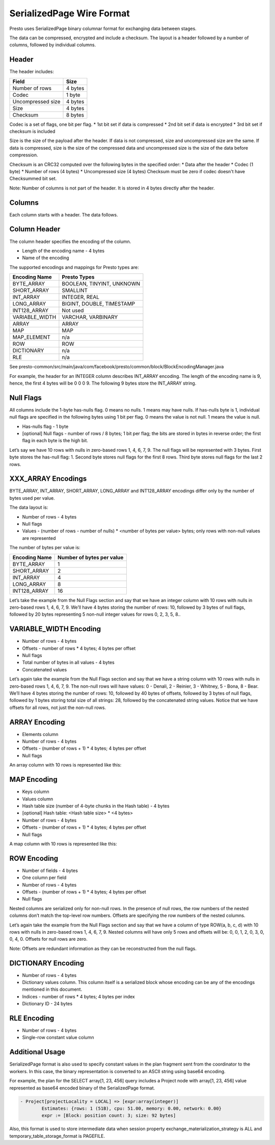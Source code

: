 =================================
SerializedPage Wire Format
=================================

Presto uses SerializedPage binary columnar format for exchanging data between
stages.

The data can be compressed, encrypted and include a checksum. The layout is a
header followed by a number of columns, followed by individual columns.

.. image:: serialized-page-layout.png
  :width: 600

Header
------

The header includes:

=======================   =======
Field                     Size
=======================   =======
Number of rows            4 bytes
Codec                     1 byte
Uncompressed size         4 bytes
Size                      4 bytes
Checksum                  8 bytes
=======================   =======

Codec is a set of flags, one bit per flag.
* 1st bit set if data is compressed
* 2nd bit set if data is encrypted
* 3rd bit set if checksum is included

Size is the size of the payload after the header. If data is not compressed,
size and uncompressed size are the same. If data is compressed, size is the
size of the compressed data and uncompressed size is the size of the data
before compression.

Checksum is an CRC32 computed over the following bytes in the specified order:
* Data after the header
* Codec (1 byte)
* Number of rows (4 bytes)
* Uncompressed size (4 bytes)
Checksum must be zero if codec doesn't have Checksummed bit set.

Note: Number of columns is not part of the header. It is stored in 4 bytes
directly after the header.

.. image:: serialized-page-header.png
  :width: 400

Columns
-------

Each column starts with a header. The data follows.

Column Header
-------------

The column header specifies the encoding of the column.

* Length of the encoding name - 4 bytes
* Name of the encoding

The supported encodings and mappings for Presto types are:

===============     ===========
Encoding Name       Presto Types
===============     ===========
BYTE_ARRAY          BOOLEAN, TINYINT, UNKNOWN
SHORT_ARRAY         SMALLINT
INT_ARRAY           INTEGER, REAL
LONG_ARRAY          BIGINT, DOUBLE, TIMESTAMP
INT128_ARRAY        Not used
VARIABLE_WIDTH      VARCHAR, VARBINARY
ARRAY               ARRAY
MAP                 MAP
MAP_ELEMENT         n/a
ROW                 ROW
DICTIONARY          n/a
RLE                 n/a
===============     ===========

See presto-common/src/main/java/com/facebook/presto/common/block/BlockEncodingManager.java

For example, the header for an INTEGER column describes INT_ARRAY encoding.
The length of the encoding name is 9, hence, the first 4 bytes will be 0 0 0 9.
The following 9 bytes store the INT_ARRAY string.

.. image:: serialized-page-int-array.png
  :width: 200

Null Flags
----------
All columns include the 1-byte has-nulls flag. 0 means no nulls. 1 means may have nulls.
If has-nulls byte is 1, individual null flags are specified in the following bytes using
1 bit per flag. 0 means the value is not null. 1 means the value is null.

* Has-nulls flag - 1 byte
* [optional] Null flags - number of rows / 8 bytes; 1 bit per flag; the bits are stored in bytes in reverse order; the first flag in each byte is the high bit.

Let’s say we have 10 rows with nulls in zero-based rows 1, 4, 6, 7, 9. The null flags
will be represented with 3 bytes. First byte stores the has-null flag: 1. Second byte
stores null flags for the first 8 rows. Third byte stores null flags for the last 2 rows.

.. image:: serialized-page-nulls.png
  :width: 400

XXX_ARRAY Encodings
-------------------

BYTE_ARRAY, INT_ARRAY, SHORT_ARRAY, LONG_ARRAY and INT128_ARRAY encodings differ
only by the number of bytes used per value.

The data layout is:

* Number of rows - 4 bytes
* Null flags
* Values - (number of rows - number of nulls) * <number of bytes per value> bytes; only rows with non-null values are represented

The number of bytes per value is:

=============   =========================
Encoding Name   Number of bytes per value
=============   =========================
BYTE_ARRAY      1
SHORT_ARRAY     2
INT_ARRAY       4
LONG_ARRAY      8
INT128_ARRAY    16
=============   =========================

Let’s take the example from the Null Flags section and say that we have an
integer column with 10 rows with nulls in zero-based rows 1, 4, 6, 7, 9.
We’ll have 4 bytes storing the number of rows: 10, followed by 3 bytes of
null flags, followed by 20 bytes representing 5 non-null integer values for
rows 0, 2, 3, 5, 8..

.. image:: serialized-page-int-column.png
  :width: 500

VARIABLE_WIDTH Encoding
-----------------------

* Number of rows - 4 bytes
* Offsets - number of rows * 4 bytes; 4 bytes per offset
* Null flags
* Total number of bytes in all values - 4 bytes
* Concatenated values

Let’s again take the example from the Null Flags section and say that we
have a string column with 10 rows with nulls in zero-based rows 1, 4, 6, 7, 9.
The non-null rows will have values: 0 - Denali, 2 - Reinier, 3 - Whitney,
5 - Bona, 8 - Bear. We’ll have 4 bytes storing the number of rows: 10, followed
by 40 bytes of offsets, followed by 3 bytes of null flags, followed by 1 bytes
storing total size of all strings: 28, followed by the concatenated string values.
Notice that we have offsets for all rows, not just the non-null rows.

.. image:: serialized-page-string-column.png
  :width: 800

ARRAY Encoding
--------------

* Elements column
* Number of rows - 4 bytes
* Offsets - (number of rows + 1) * 4 bytes; 4 bytes per offset
* Null flags

An array column with 10 rows is represented like this:

.. image:: serialized-page-array-column.png
  :width: 400

MAP Encoding
------------

* Keys column
* Values column
* Hash table size (number of 4-byte chunks in the Hash table) - 4 bytes
* [optional] Hash table: <Hash table size> * <4 bytes>
* Number of rows - 4 bytes
* Offsets - (number of rows + 1) * 4 bytes; 4 bytes per offset
* Null flags

A map column with 10 rows is represented like this:

.. image:: serialized-page-map-column.png
  :width: 600

ROW Encoding
------------

* Number of fields - 4 bytes
* One column per field
* Number of rows - 4 bytes
* Offsets - (number of rows + 1) * 4 bytes; 4 bytes per offset
* Null flags

Nested columns are serialized only for non-null rows. In the presence of
null rows, the row numbers of the nested columns don’t match the top-level
row numbers. Offsets are specifying the row numbers of the nested columns.

Let’s again take the example from the Null Flags section and say that we
have a column of type ROW(a, b, c, d) with 10 rows with nulls in zero-based
rows 1, 4, 6, 7, 9. Nested columns will have only 5 rows and offsets will
be: 0, 0, 1, 2, 0, 3, 0, 0, 4, 0. Offsets for null rows are zero.

Note: Offsets are redundant information as they can be reconstructed
from the null flags.

.. image:: serialized-page-row-column.png
  :width: 600

DICTIONARY Encoding
-------------------

* Number of rows - 4 bytes
* Dictionary values column. This column itself is a serialized block whose encoding can be any of the encodings mentioned in this document.
* Indices - number of rows * 4 bytes; 4 bytes per index
* Dictionary ID - 24 bytes

RLE Encoding
------------

* Number of rows - 4 bytes
* Single-row constant value column

Additional Usage
----------------

SerializedPage format is also used to specify constant values in the plan
fragment sent from the coordinator to the workers. In this case, the binary
representation is converted to an ASCII string using base64 encoding.

For example, the plan for the SELECT array[1, 23, 456] query includes a Project
node with array[1, 23, 456] value represented as base64 encoded binary of the
SerializedPage format.

.. code-block:: text

    - Project[projectLocality = LOCAL] => [expr:array(integer)]
            Estimates: {rows: 1 (51B), cpu: 51.00, memory: 0.00, network: 0.00}
            expr := [Block: position count: 3; size: 92 bytes]

Also, this format is used to store intermediate data when session property
exchange_materialization_strategy is ALL and temporary_table_storage_format
is PAGEFILE.